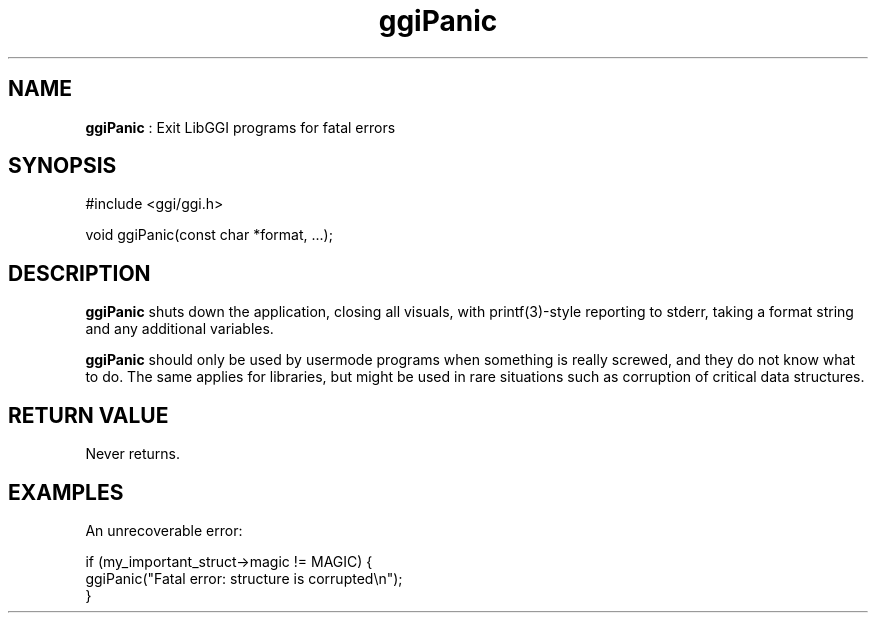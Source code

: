 .TH "ggiPanic" 3 "2006-03-17" "libggi-current" GGI
.SH NAME
\fBggiPanic\fR : Exit LibGGI programs for fatal errors
.SH SYNOPSIS
.nb
.nf
#include <ggi/ggi.h>


void ggiPanic(const char *format, ...);
.fi

.SH DESCRIPTION
\fBggiPanic\fR shuts down the application, closing all visuals, with
\f(CWprintf(3)\fR-style reporting to stderr, taking a format string and
any additional variables.

\fBggiPanic\fR should only be used by usermode programs when something is
really screwed, and they do not know what to do. The same applies for
libraries, but might be used in rare situations such as corruption of
critical data structures.
.SH RETURN VALUE
Never returns.
.SH EXAMPLES
An unrecoverable error:

.nb
.nf
if (my_important_struct->magic != MAGIC) {
      ggiPanic("Fatal error: structure is corrupted\en");
}
.fi

